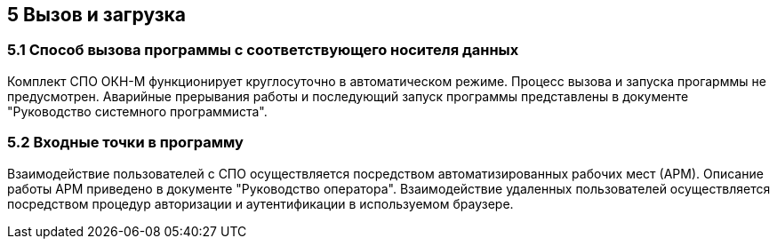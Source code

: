 == 5 Вызов и загрузка ==

=== 5.1 Способ вызова программы с соответствующего носителя данных

Комплект СПО ОКН-М функционирует круглосуточно в автоматическом режиме. Процесс вызова и запуска прогарммы не предусмотрен. 
Аварийные прерывания работы и последующий запуск программы представлены в документе "Руководство системного программиста".

=== 5.2 Входные точки в программу

Взаимодействие пользователей с СПО осуществляется посредством автоматизированных рабочих мест (АРМ). Описание работы АРМ приведено в документе "Руководство оператора".
Взаимодействие удаленных пользователей осуществляется посредством процедур авторизации и аутентификации в используемом браузере.
